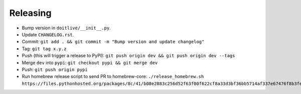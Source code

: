 =========
Releasing
=========

* Bump version in ``doitlive/__init__.py``.
* Update ``CHANGELOG.rst``.
* Commit: ``git add . && git commit -m "Bump version and update changelog"``
* Tag: ``git tag x.y.z``
* Push (this will trigger a release to PyPI): ``git push origin dev && git push origin dev --tags``
* Merge ``dev`` into ``pypi``: ``git checkout pypi && git merge dev``
* Push: ``git push origin pypi``
* Run homebrew release script to send PR to homebrew-core:
  ``./release_homebrew.sh https://files.pythonhosted.org/packages/8c/41/b08e2883c256d52f63f00f622cf8a33d3bf36bb5714af337e67476f8b3fe/doitlive-x.y.z.tar.gz``
